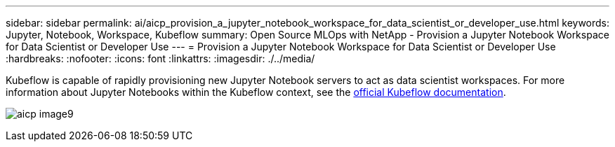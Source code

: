 ---
sidebar: sidebar
permalink: ai/aicp_provision_a_jupyter_notebook_workspace_for_data_scientist_or_developer_use.html
keywords: Jupyter, Notebook, Workspace, Kubeflow
summary: Open Source MLOps with NetApp - Provision a Jupyter Notebook Workspace for Data Scientist or Developer Use
---
= Provision a Jupyter Notebook Workspace for Data Scientist or Developer Use
:hardbreaks:
:nofooter:
:icons: font
:linkattrs:
:imagesdir: ./../media/

//
// This file was created with NDAC Version 2.0 (August 17, 2020)
//
// 2020-08-18 15:53:12.652015
//

[.lead]
Kubeflow is capable of rapidly provisioning new Jupyter Notebook servers to act as data scientist workspaces. For more information about Jupyter Notebooks within the Kubeflow context, see the https://www.kubeflow.org/docs/components/notebooks/[official Kubeflow documentation^].

image:aicp_image9.png[]
